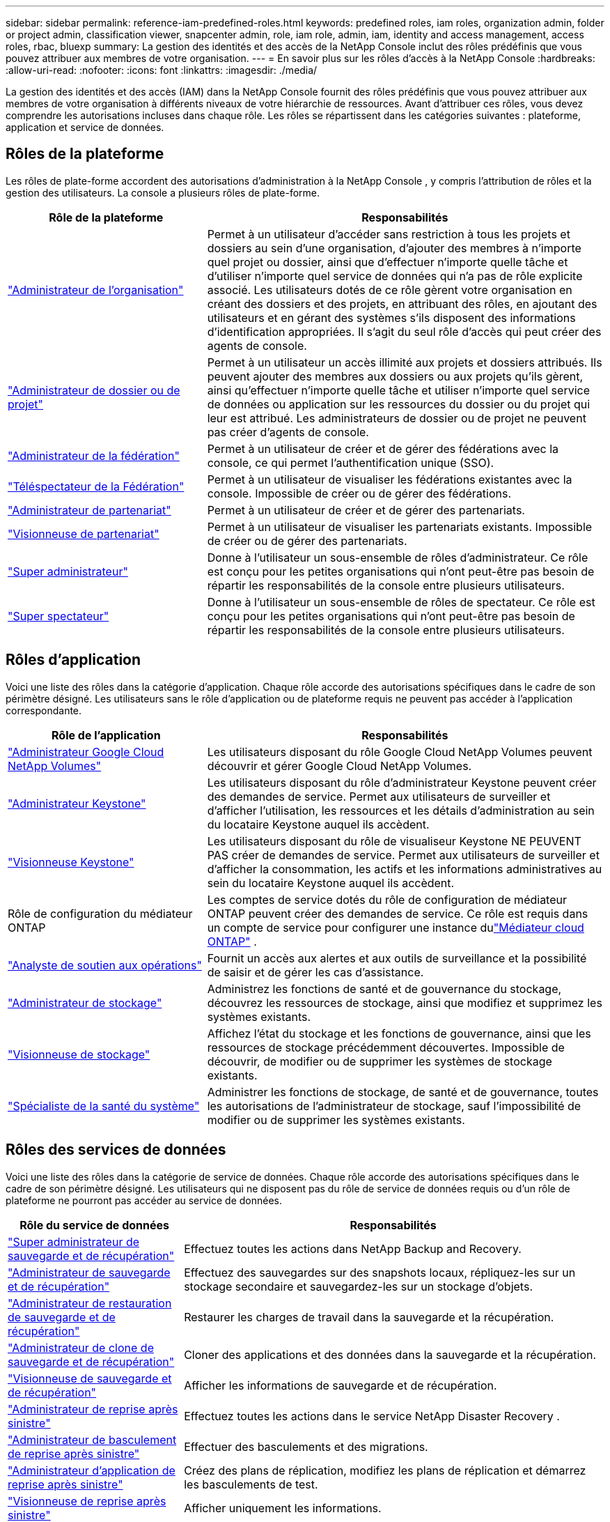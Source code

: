 ---
sidebar: sidebar 
permalink: reference-iam-predefined-roles.html 
keywords: predefined roles, iam roles, organization admin, folder or project admin, classification viewer, snapcenter admin, role, iam role, admin, iam, identity and access management, access roles, rbac, bluexp 
summary: La gestion des identités et des accès de la NetApp Console inclut des rôles prédéfinis que vous pouvez attribuer aux membres de votre organisation. 
---
= En savoir plus sur les rôles d'accès à la NetApp Console
:hardbreaks:
:allow-uri-read: 
:nofooter: 
:icons: font
:linkattrs: 
:imagesdir: ./media/


[role="lead"]
La gestion des identités et des accès (IAM) dans la NetApp Console fournit des rôles prédéfinis que vous pouvez attribuer aux membres de votre organisation à différents niveaux de votre hiérarchie de ressources.  Avant d’attribuer ces rôles, vous devez comprendre les autorisations incluses dans chaque rôle.  Les rôles se répartissent dans les catégories suivantes : plateforme, application et service de données.



== Rôles de la plateforme

Les rôles de plate-forme accordent des autorisations d’administration à la NetApp Console , y compris l’attribution de rôles et la gestion des utilisateurs.  La console a plusieurs rôles de plate-forme.

[cols="1,2"]
|===
| Rôle de la plateforme | Responsabilités 


| link:reference-iam-platform-roles.html#organization-admin-roles["Administrateur de l'organisation"] | Permet à un utilisateur d'accéder sans restriction à tous les projets et dossiers au sein d'une organisation, d'ajouter des membres à n'importe quel projet ou dossier, ainsi que d'effectuer n'importe quelle tâche et d'utiliser n'importe quel service de données qui n'a pas de rôle explicite associé.  Les utilisateurs dotés de ce rôle gèrent votre organisation en créant des dossiers et des projets, en attribuant des rôles, en ajoutant des utilisateurs et en gérant des systèmes s'ils disposent des informations d'identification appropriées.  Il s’agit du seul rôle d’accès qui peut créer des agents de console. 


| link:reference-iam-platform-roles.html#organization-admin-roles["Administrateur de dossier ou de projet"] | Permet à un utilisateur un accès illimité aux projets et dossiers attribués.  Ils peuvent ajouter des membres aux dossiers ou aux projets qu'ils gèrent, ainsi qu'effectuer n'importe quelle tâche et utiliser n'importe quel service de données ou application sur les ressources du dossier ou du projet qui leur est attribué.  Les administrateurs de dossier ou de projet ne peuvent pas créer d’agents de console. 


| link:reference-iam-platform-roles.html#federation-roles["Administrateur de la fédération"] | Permet à un utilisateur de créer et de gérer des fédérations avec la console, ce qui permet l'authentification unique (SSO). 


| link:reference-iam-platform-roles.html#federation-roles["Téléspectateur de la Fédération"] | Permet à un utilisateur de visualiser les fédérations existantes avec la console.  Impossible de créer ou de gérer des fédérations. 


| link:reference-iam-platform-roles.html#partnership-roles["Administrateur de partenariat"] | Permet à un utilisateur de créer et de gérer des partenariats. 


| link:reference-iam-platform-roles.html#partnership-roles["Visionneuse de partenariat"] | Permet à un utilisateur de visualiser les partenariats existants.  Impossible de créer ou de gérer des partenariats. 


| link:reference-iam-platform-roles.html#super-admin-roles["Super administrateur"] | Donne à l'utilisateur un sous-ensemble de rôles d'administrateur.  Ce rôle est conçu pour les petites organisations qui n'ont peut-être pas besoin de répartir les responsabilités de la console entre plusieurs utilisateurs. 


| link:reference-iam-platform-roles.html#super-admin-roles["Super spectateur"] | Donne à l'utilisateur un sous-ensemble de rôles de spectateur.  Ce rôle est conçu pour les petites organisations qui n'ont peut-être pas besoin de répartir les responsabilités de la console entre plusieurs utilisateurs. 
|===


== Rôles d'application

Voici une liste des rôles dans la catégorie d’application.  Chaque rôle accorde des autorisations spécifiques dans le cadre de son périmètre désigné.  Les utilisateurs sans le rôle d’application ou de plateforme requis ne peuvent pas accéder à l’application correspondante.

[cols="1,2"]
|===
| Rôle de l'application | Responsabilités 


| link:reference-iam-gcnv-roles.html["Administrateur Google Cloud NetApp Volumes"] | Les utilisateurs disposant du rôle Google Cloud NetApp Volumes peuvent découvrir et gérer Google Cloud NetApp Volumes. 


| link:reference-iam-keystone-roles.html["Administrateur Keystone"] | Les utilisateurs disposant du rôle d’administrateur Keystone peuvent créer des demandes de service.  Permet aux utilisateurs de surveiller et d'afficher l'utilisation, les ressources et les détails d'administration au sein du locataire Keystone auquel ils accèdent. 


| link:reference-iam-keystone-roles.html["Visionneuse Keystone"] | Les utilisateurs disposant du rôle de visualiseur Keystone NE PEUVENT PAS créer de demandes de service.  Permet aux utilisateurs de surveiller et d'afficher la consommation, les actifs et les informations administratives au sein du locataire Keystone auquel ils accèdent. 


| Rôle de configuration du médiateur ONTAP | Les comptes de service dotés du rôle de configuration de médiateur ONTAP peuvent créer des demandes de service.  Ce rôle est requis dans un compte de service pour configurer une instance dulink:https://docs.netapp.com/us-en/ontap/mediator/mediator-overview-concept.html["Médiateur cloud ONTAP"^] . 


| link:reference-iam-analyst-roles.html["Analyste de soutien aux opérations"] | Fournit un accès aux alertes et aux outils de surveillance et la possibilité de saisir et de gérer les cas d'assistance. 


| link:reference-iam-storage-roles.html["Administrateur de stockage"] | Administrez les fonctions de santé et de gouvernance du stockage, découvrez les ressources de stockage, ainsi que modifiez et supprimez les systèmes existants. 


| link:reference-iam-storage-roles.html["Visionneuse de stockage"] | Affichez l'état du stockage et les fonctions de gouvernance, ainsi que les ressources de stockage précédemment découvertes.  Impossible de découvrir, de modifier ou de supprimer les systèmes de stockage existants. 


| link:reference-iam-storage-roles.html["Spécialiste de la santé du système"] | Administrer les fonctions de stockage, de santé et de gouvernance, toutes les autorisations de l'administrateur de stockage, sauf l'impossibilité de modifier ou de supprimer les systèmes existants. 
|===


== Rôles des services de données

Voici une liste des rôles dans la catégorie de service de données.  Chaque rôle accorde des autorisations spécifiques dans le cadre de son périmètre désigné.  Les utilisateurs qui ne disposent pas du rôle de service de données requis ou d’un rôle de plateforme ne pourront pas accéder au service de données.

[cols="10,24"]
|===
| Rôle du service de données | Responsabilités 


| link:reference-iam-backup-rec-roles.html["Super administrateur de sauvegarde et de récupération"] | Effectuez toutes les actions dans NetApp Backup and Recovery. 


| link:reference-iam-backup-rec-roles.html["Administrateur de sauvegarde et de récupération"] | Effectuez des sauvegardes sur des snapshots locaux, répliquez-les sur un stockage secondaire et sauvegardez-les sur un stockage d'objets. 


| link:reference-iam-backup-rec-roles.html["Administrateur de restauration de sauvegarde et de récupération"] | Restaurer les charges de travail dans la sauvegarde et la récupération. 


| link:reference-iam-backup-rec-roles.html["Administrateur de clone de sauvegarde et de récupération"] | Cloner des applications et des données dans la sauvegarde et la récupération. 


| link:reference-iam-backup-rec-roles.html["Visionneuse de sauvegarde et de récupération"] | Afficher les informations de sauvegarde et de récupération. 


| link:reference-iam-disaster-rec-roles.html["Administrateur de reprise après sinistre"] | Effectuez toutes les actions dans le service NetApp Disaster Recovery . 


| link:reference-iam-disaster-rec-roles.html["Administrateur de basculement de reprise après sinistre"] | Effectuer des basculements et des migrations. 


| link:reference-iam-disaster-rec-roles.html["Administrateur d'application de reprise après sinistre"] | Créez des plans de réplication, modifiez les plans de réplication et démarrez les basculements de test. 


| link:reference-iam-disaster-rec-roles.html["Visionneuse de reprise après sinistre"] | Afficher uniquement les informations. 


| Visionneuse de classification | Permet aux utilisateurs d'afficher les résultats de l'analyse de NetApp Data Classification .  Les utilisateurs disposant de ce rôle peuvent afficher les informations de conformité et générer des rapports pour les ressources auxquelles ils sont autorisés à accéder.  Ces utilisateurs ne peuvent pas activer ou désactiver l’analyse des volumes, des buckets ou des schémas de base de données.  La classification n'a pas de rôle de spectateur. 


| link:reference-iam-ransomware-roles.html["Administrateur de la résilience aux ransomwares"] | Gérez les actions sur les onglets Protéger, Alertes, Récupérer, Paramètres et Rapports de NetApp Ransomware Resilience. 


| link:reference-iam-ransomware-roles.html["Visionneuse de résilience aux ransomwares"] | Affichez les données de charge de travail, affichez les données d'alerte, téléchargez les données de récupération et téléchargez les rapports dans Ransomware Resilience. 


| link:reference-iam-ransomware-roles.html["Comportement utilisateur de Ransomware Resilience administrateur"] | Configurez, gérez et affichez la détection, les alertes et la surveillance des comportements suspects des utilisateurs dans Ransomware Resilience. 


| link:reference-iam-ransomware-roles.html["Visualiseur de comportement utilisateur de Ransomware Resilience"] | Affichez les alertes et les informations sur les comportements suspects des utilisateurs dans Ransomware Resilience. 


| Administrateur SnapCenter | Offre la possibilité de sauvegarder des instantanés à partir de clusters ONTAP sur site à l'aide de NetApp Backup and Recovery pour les applications.  Un membre disposant de ce rôle peut effectuer les actions suivantes : * Effectuer n’importe quelle action à partir de Sauvegarde et récupération > Applications * Gérer tous les systèmes dans les projets et dossiers pour lesquels il dispose d’autorisations * Utiliser tous les services de la NetApp Console SnapCenter n’a pas de rôle de visualiseur. 
|===


== Liens connexes

* link:concept-identity-and-access-management.html["En savoir plus sur la gestion des identités et des accès de la NetApp Console"]
* link:task-iam-get-started.html["Démarrer avec NetApp Console IAM"]
* link:task-iam-manage-members-permissions.html["Gérer les membres de la NetApp Console et leurs autorisations"]
* https://docs.netapp.com/us-en/console-automation/tenancyv4/overview.html["En savoir plus sur l'API pour NetApp Console IAM"^]


